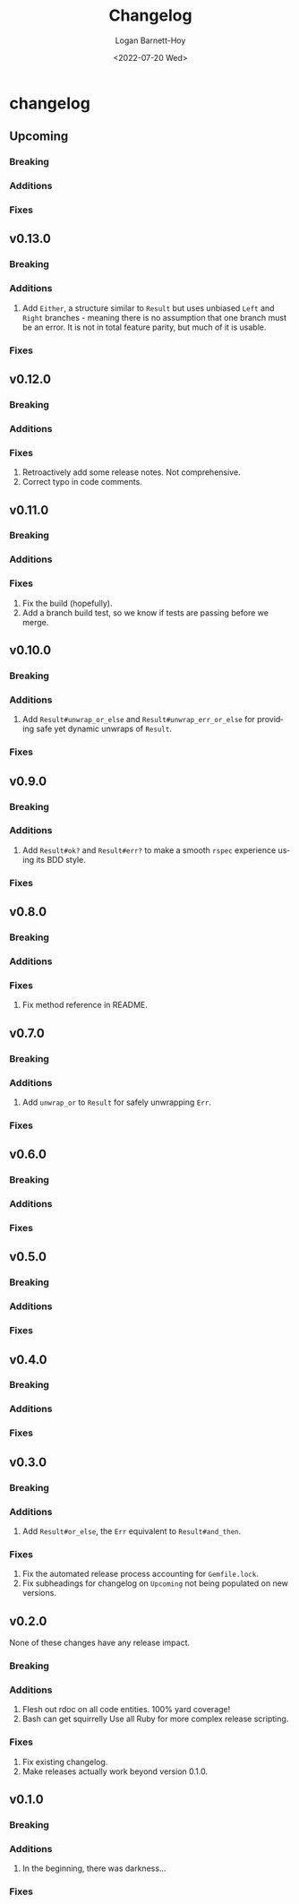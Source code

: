 #+title:     Changelog
#+author:    Logan Barnett-Hoy
#+email:     logustus@gmail.com
#+date:      <2022-07-20 Wed>
#+language:  en
#+file_tags:
#+tags:

* changelog
** Upcoming
*** Breaking
*** Additions
*** Fixes
** v0.13.0
*** Breaking
*** Additions
1. Add ~Either~, a structure similar to ~Result~ but uses unbiased ~Left~ and
   ~Right~ branches - meaning there is no assumption that one branch must be an
   error.  It is not in total feature parity, but much of it is usable.
*** Fixes
** v0.12.0
*** Breaking
*** Additions
*** Fixes
1. Retroactively add some release notes.  Not comprehensive.
2. Correct typo in code comments.
** v0.11.0
*** Breaking
*** Additions
*** Fixes
1. Fix the build (hopefully).
2. Add a branch build test, so we know if tests are passing before we merge.
** v0.10.0
*** Breaking
*** Additions
1. Add ~Result#unwrap_or_else~ and ~Result#unwrap_err_or_else~ for providing
   safe yet dynamic unwraps of ~Result~.
*** Fixes
** v0.9.0
*** Breaking
*** Additions
1. Add ~Result#ok?~ and ~Result#err?~ to make a smooth ~rspec~ experience using
   its BDD style.
*** Fixes
** v0.8.0
*** Breaking
*** Additions
*** Fixes
1. Fix method reference in README.
** v0.7.0
*** Breaking
*** Additions
1. Add ~unwrap_or~ to ~Result~ for safely unwrapping ~Err~.
*** Fixes
** v0.6.0
*** Breaking
*** Additions
*** Fixes
** v0.5.0
*** Breaking
*** Additions
*** Fixes
** v0.4.0
*** Breaking
*** Additions
*** Fixes
** v0.3.0
*** Breaking
*** Additions
1. Add =Result#or_else=, the =Err= equivalent to =Result#and_then=.
*** Fixes
1. Fix the automated release process accounting for =Gemfile.lock=.
2. Fix subheadings for changelog on =Upcoming= not being populated on new
   versions.
** v0.2.0
None of these changes have any release impact.
*** Breaking
*** Additions
1. Flesh out rdoc on all code entities. 100% yard coverage!
2. Bash can get squirrelly Use all Ruby for more complex release scripting.
*** Fixes
1. Fix existing changelog.
2. Make releases actually work beyond version 0.1.0.
** v0.1.0
*** Breaking
*** Additions
1. In the beginning, there was darkness...
*** Fixes
